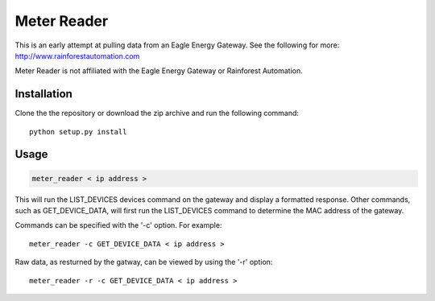 Meter Reader
============================

This is an early attempt at pulling data from an Eagle Energy Gateway.
See the following for more: http://www.rainforestautomation.com

Meter Reader is not affiliated with the Eagle Energy Gateway or
Rainforest Automation.

Installation
------------------------
Clone the the repository or download the zip archive and run
the following command::

    python setup.py install

Usage
------------------------
.. code-block::

    meter_reader < ip address >

This will run the LIST_DEVICES devices command on the gateway and display
a formatted response. Other commands, such as GET_DEVICE_DATA, will first
run the LIST_DEVICES command to determine the MAC address of the gateway.

Commands can be specified with the '-c' option. For example::

    meter_reader -c GET_DEVICE_DATA < ip address >

Raw data, as resturned by the gatway, can be viewed by using the '-r'
option::

    meter_reader -r -c GET_DEVICE_DATA < ip address > 
